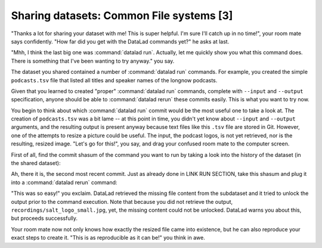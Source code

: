 Sharing datasets: Common File systems [3]
-----------------------------------------

"Thanks a lot for sharing your dataset with me! This
is super helpful. I'm sure I'll catch up in no time!",
your room mate says confidently. "How far did you get
with the DataLad commands yet?" he asks at last.

"Mhh, I think the last big one was :command:`datalad run`.
Actually, let me quickly show you what this command
does. There is something that I've been wanting to try
anyway." you say.

The dataset you shared contained a number of :command:`datalad run`
commands. For example, you created the simple ``podcasts.tsv``
file that listed all titles and speaker names of the longnow
podcasts.

Given that you learned to created "proper" :command:`datalad run` commands,
complete with ``--input`` and ``--output`` specification,
anyone should be able to :command:`datalad rerun` these commits
easily. This is what you want to try now.

You begin to think about which :command:`datalad run` commit would be
the most useful one to take a look at. The creation of
``podcasts.tsv`` was a bit lame -- at this point in time, you
didn't yet know about ``--input`` and ``--output`` arguments,
and the resulting output is present anyway because text files
like this ``.tsv`` file are stored in Git.
However, one of the attempts to resize a picture could be
useful. The input, the podcast logos, is not yet retrieved,
nor is the resulting, resized image. "Let's go for this!",
you say, and drag your confused room mate to the computer
screen.

First of all, find the commit shasum of the command you
want to run by taking a look into the history of the dataset
(in the shared dataset):

.. runrecord:: _examples/DL-101-118-101
   :language: console
   :workdir: dl-101/DataLad-101

   # navigate into the shared copy
   $ cd ../mock_user/DataLad-101

.. runrecord:: _examples/DL-101-118-102
   :language: console
   :workdir: dl-101/mock_user/DataLad-101
   :emphasize-lines: 4

   # lets view the history
   $ git log --oneline

Ah, there it is, the second most recent commit.
Just as already done in LINK RUN SECTION,
take this shasum and plug it into a :command:`datalad rerun`
command:

.. runrecord:: _examples/DL-101-118-103
   :language: console
   :workdir: dl-101/mock_user/DataLad-101
   :realcommand: echo "$ datalad rerun $(git rev-parse HEAD~1)"  && datalad rerun $(git rev-parse HEAD~1)

"This was so easy!" you exclaim. DataLad retrieved the missing
file content from the subdataset and it tried to unlock the output
prior to the command execution. Note that because you did not retrieve
the output, ``recordings/salt_logo_small.jpg``, yet, the missing content
could not be unlocked. DataLad warns you about this, but proceeds
successfully.

Your room mate now not only knows how exactly the resized file
came into existence, but he can also reproduce your exact steps to
create it. "This is as reproducible as it can be!" you think in awe.

